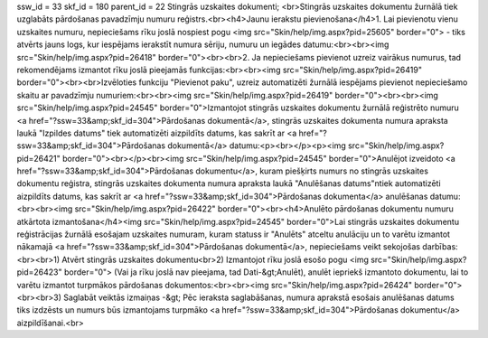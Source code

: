 ssw_id = 33skf_id = 180parent_id = 22Stingrās uzskaites dokumenti;<br>Stingrās uzskaites dokumentu žurnālā tiek uzglabāts pārdošanas pavadzīmju numuru reģistrs.<br><h4>Jaunu ierakstu pievienošana</h4>1. Lai pievienotu vienu uzskaites numuru, nepieciešams rīku joslā nospiest pogu <img src="Skin/help/img.aspx?pid=25605" border="0"> - tiks atvērts jauns logs, kur iespējams ierakstīt numura sēriju, numuru un iegādes datumu:<br><br><img src="Skin/help/img.aspx?pid=26418" border="0"><br><br>2. Ja nepieciešams pievienot uzreiz vairākus numurus, tad rekomendējams izmantot rīku joslā pieejamās funkcijas:<br><br><img src="Skin/help/img.aspx?pid=26419" border="0"><br><br>Izvēloties funkciju "Pievienot paku", uzreiz automatizēti žurnālā iespējams pievienot nepieciešamo skaitu ar pavadzīmju numuriem:<br><br><img src="Skin/help/img.aspx?pid=26419" border="0"><br><br><img src="Skin/help/img.aspx?pid=24545" border="0">Izmantojot stingrās uzskaites dokumentu žurnālā reģistrēto numuru <a href="?ssw=33&amp;skf_id=304">Pārdošanas dokumentā</a>, stingrās uzskaites dokumenta numura apraksta laukā "Izpildes datums" tiek automatizēti aizpildīts datums, kas sakrīt ar <a href="?ssw=33&amp;skf_id=304">Pārdošanas dokumentā</a> datumu:<p><br></p><p><img src="Skin/help/img.aspx?pid=26421" border="0"><br></p><br><img src="Skin/help/img.aspx?pid=24545" border="0">Anulējot izveidoto <a href="?ssw=33&amp;skf_id=304">Pārdošanas dokumentu</a>, kuram piešķirts numurs no stingrās uzskaites dokumentu reģistra, stingrās uzskaites dokumenta numura apraksta laukā "Anulēšanas datums"\ntiek automatizēti aizpildīts datums, kas sakrīt ar <a href="?ssw=33&amp;skf_id=304">Pārdošanas dokumenta</a> anulēšanas datumu:<br><br><img src="Skin/help/img.aspx?pid=26422" border="0"><br><h4>Anulēto pārdošanas dokumentu numuru atkārtota izmantošana</h4><img src="Skin/help/img.aspx?pid=24545" border="0">Lai stingrās uzskaites dokumentu reģistrācijas žurnālā esošajam uzskaites numuram, kuram statuss ir "Anulēts" atceltu anulāciju un to varētu izmantot nākamajā <a href="?ssw=33&amp;skf_id=304">Pārdošanas dokumentā</a>, nepieciešams veikt sekojošas darbības:<br><br>1) Atvērt stingrās uzskaites dokumentu<br>2) Izmantojot rīku joslā esošo pogu <img src="Skin/help/img.aspx?pid=26423" border="0"> (Vai ja rīku joslā nav pieejama, tad Dati-&gt;Anulēt), anulēt iepriekš izmantoto dokumentu, lai to varētu izmantot turpmākos pārdošanas dokumentos:<br><br><img src="Skin/help/img.aspx?pid=26424" border="0"><br><br>3) Saglabāt veiktās izmaiņas -&gt; Pēc ieraksta saglabāšanas, numura aprakstā esošais anulēšanas datums tiks izdzēsts un numurs būs izmantojams turpmāko <a href="?ssw=33&amp;skf_id=304">Pārdošanas dokumentu</a> aizpildīšanai.<br>
